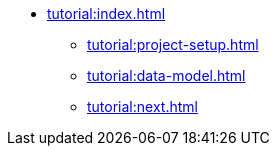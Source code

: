 * xref:tutorial:index.adoc[]
** xref:tutorial:project-setup.adoc[]
** xref:tutorial:data-model.adoc[]
** xref:tutorial:next.adoc[]
